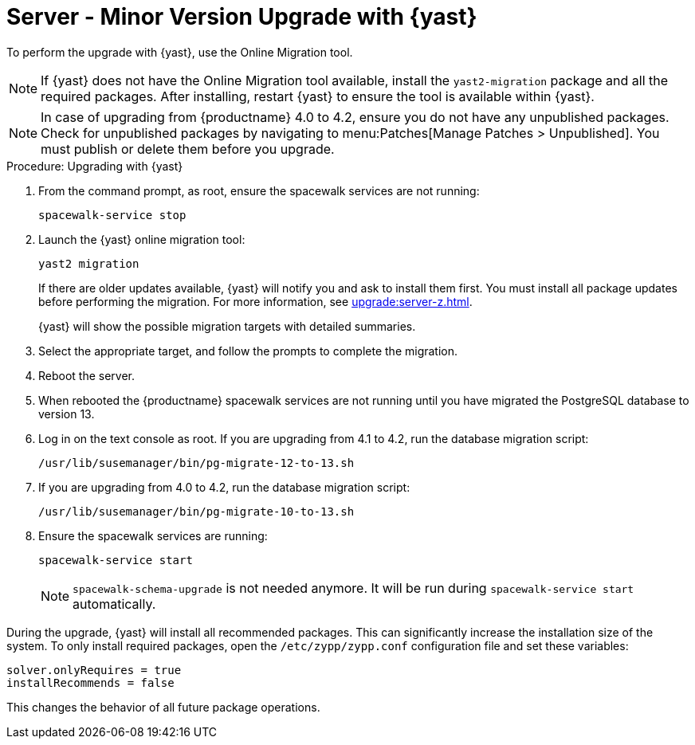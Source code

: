 [[server-y-yast]]
= Server - Minor Version Upgrade with {yast}

To perform the upgrade with {yast}, use the Online Migration tool.

[NOTE]
====
If {yast} does not have the Online Migration tool available, install the [package]``yast2-migration`` package and all the required packages.
After installing, restart {yast} to ensure the tool is available within {yast}.
====


[NOTE]
====
In case of upgrading from {productname} 4.0 to 4.2, ensure you do not have any unpublished packages.
Check for unpublished packages by navigating to menu:Patches[Manage Patches > Unpublished].
You must publish or delete them before you upgrade.
====



.Procedure: Upgrading with {yast}

. From the command prompt, as root, ensure the spacewalk services are not running:
+
----
spacewalk-service stop
----
+
. Launch the {yast} online migration tool:
+
----
yast2 migration
----
+
If there are older updates available, {yast} will notify you and ask to install them first.
You must install all package updates before performing the migration.
For more information, see xref:upgrade:server-z.adoc[].
+
{yast} will show the possible migration targets with detailed summaries.
// I've removed the graphical option, because we tell people to use a text console. LKB 2019-08-21
. Select the appropriate target, and follow the prompts to complete the migration.
. Reboot the server.
. When rebooted the {productname} spacewalk services are not running until you have migrated the PostgreSQL database to version{nbsp}13.
. Log in on the text console as root.
If you are upgrading from 4.1 to 4.2, run the database migration script:
+
----
/usr/lib/susemanager/bin/pg-migrate-12-to-13.sh
----
. If you are upgrading from 4.0 to 4.2, run the database migration script:
+
----
/usr/lib/susemanager/bin/pg-migrate-10-to-13.sh
----
. Ensure the spacewalk services are running:
+
----
spacewalk-service start
----
+
[NOTE]
====
[command]``spacewalk-schema-upgrade`` is not needed anymore.
It will be run during [command]``spacewalk-service start`` automatically.
====


// Does this also apply if you use zypper?  If yes, we must repeat this
// sentence below.
During the upgrade, {yast} will install all recommended packages.
This can significantly increase the installation size of the system.
To only install required packages, open the [path]``/etc/zypp/zypp.conf`` configuration file and set these variables:

----
solver.onlyRequires = true
installRecommends = false
----

This changes the behavior of all future package operations.
